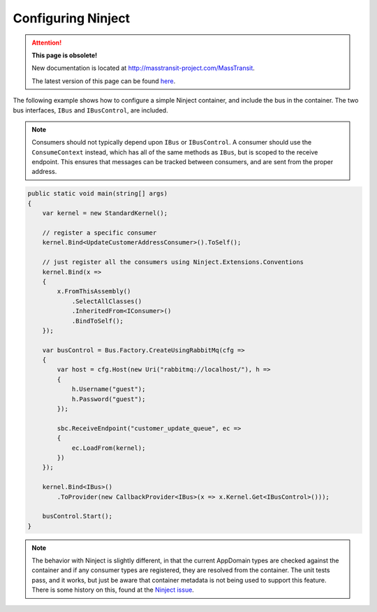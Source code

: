 Configuring Ninject
===================

.. attention:: **This page is obsolete!**

   New documentation is located at http://masstransit-project.com/MassTransit.

   The latest version of this page can be found here_.

.. _here: http://masstransit-project.com/MassTransit/usage/containers/ninject.html

The following example shows how to configure a simple Ninject container, and include the bus in the
container. The two bus interfaces, ``IBus`` and ``IBusControl``, are included.

.. note::

    Consumers should not typically depend upon ``IBus`` or ``IBusControl``. A consumer should use the ``ConsumeContext``
    instead, which has all of the same methods as ``IBus``, but is scoped to the receive endpoint. This ensures that
    messages can be tracked between consumers, and are sent from the proper address.

.. sourcecode:: csharp

    public static void main(string[] args) 
    {
        var kernel = new StandardKernel();

        // register a specific consumer
        kernel.Bind<UpdateCustomerAddressConsumer>().ToSelf();
        
        // just register all the consumers using Ninject.Extensions.Conventions
        kernel.Bind(x =>
        {
            x.FromThisAssembly()
                .SelectAllClasses()
                .InheritedFrom<IConsumer>()
                .BindToSelf();
        });
            
        var busControl = Bus.Factory.CreateUsingRabbitMq(cfg =>
        {
            var host = cfg.Host(new Uri("rabbitmq://localhost/"), h =>
            {
                h.Username("guest");
                h.Password("guest");
            });

            sbc.ReceiveEndpoint("customer_update_queue", ec =>
            {
                ec.LoadFrom(kernel);
            })
        });
        
        kernel.Bind<IBus>()
            .ToProvider(new CallbackProvider<IBus>(x => x.Kernel.Get<IBusControl>()));
        
        busControl.Start();
    }

.. note::

    The behavior with Ninject is slightly different, in that the current AppDomain types are checked against the
    container and if any consumer types are registered, they are resolved from the container. The unit tests pass, and
    it works, but just be aware that container metadata is not being used to support this feature. There is some history
    on this, found at the `Ninject issue`_.

.. _Ninject issue: https://github.com/ninject/ninject/issues/35

